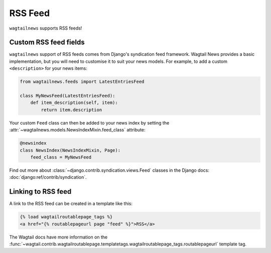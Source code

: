 .. _rss:

========
RSS Feed
========

``wagtailnews`` supports RSS feeds!

Custom RSS feed fields
______________________

``wagtailnews`` support of RSS feeds comes from Django's syndication feed framework. Wagtail News provides a basic implementation, but you will need to customise it to suit your news models. For example, to add a custom ``<description>`` for your news items:

.. code-block:: python

  from wagtailnews.feeds import LatestEntriesFeed

  class MyNewsFeed(LatestEntriesFeed):
      def item_description(self, item):
          return item.description

Your custom ``Feed`` class can then be added to your news index by setting the :attr:`~wagtailnews.models.NewsIndexMixin.feed_class` attribute:

.. code-block:: python

  @newsindex
  class NewsIndex(NewsIndexMixin, Page):
      feed_class = MyNewsFeed


Find out more about :class:`~django.contrib.syndication.views.Feed` classes in the Django docs: :doc:`django:ref/contrib/syndication`.


Linking to RSS feed
___________________

A link to the RSS feed can be created in a template like this:

.. code-block:: html+django

  {% load wagtailroutablepage_tags %}
  <a href="{% routablepageurl page "feed" %}">RSS</a>

The Wagtail docs have more information on the :func:`~wagtail.contrib.wagtailroutablepage.templatetags.wagtailroutablepage_tags.routablepageurl` template tag.

